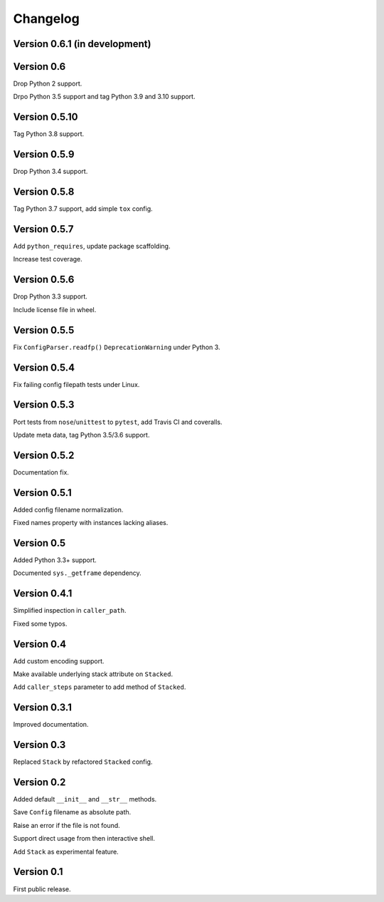 Changelog
=========


Version 0.6.1 (in development)
------------------------------




Version 0.6
-----------

Drop Python 2 support.

Drpo Python 3.5 support and tag Python 3.9 and 3.10 support.


Version 0.5.10
--------------

Tag Python 3.8 support.


Version 0.5.9
-------------

Drop Python 3.4 support.


Version 0.5.8
-------------

Tag Python 3.7 support, add simple ``tox`` config.


Version 0.5.7
-------------

Add ``python_requires``, update package scaffolding.

Increase test coverage.


Version 0.5.6
-------------

Drop Python 3.3 support.

Include license file in wheel.


Version 0.5.5
-------------

Fix ``ConfigParser.readfp()`` ``DeprecationWarning`` under Python 3.


Version 0.5.4
-------------

Fix failing config filepath tests under Linux.


Version 0.5.3
-------------

Port tests from ``nose``/``unittest`` to ``pytest``, add Travis CI and coveralls.

Update meta data, tag Python 3.5/3.6 support.


Version 0.5.2
-------------

Documentation fix.


Version 0.5.1
-------------

Added config filename normalization.

Fixed names property with instances lacking aliases.


Version 0.5
-----------

Added Python 3.3+ support.

Documented ``sys._getframe`` dependency.


Version 0.4.1
-------------

Simplified inspection in ``caller_path``.

Fixed some typos.


Version 0.4
-----------

Add custom encoding support.

Make available underlying stack attribute on ``Stacked``.

Add ``caller_steps`` parameter to add method of ``Stacked``.


Version 0.3.1
-------------

Improved documentation.


Version 0.3
-----------

Replaced ``Stack`` by refactored ``Stacked`` config.


Version 0.2
-----------

Added default ``__init__`` and ``__str__`` methods.

Save ``Config`` filename as absolute path.

Raise an error if the file is not found.

Support direct usage from then interactive shell.

Add ``Stack`` as experimental feature.


Version 0.1
-----------

First public release.
